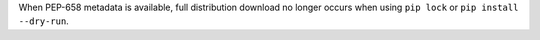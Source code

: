 When PEP-658 metadata is available, full distribution download no longer occurs when using ``pip lock`` or ``pip install --dry-run``.

